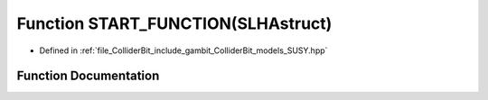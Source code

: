 .. _exhale_function_SUSY_8hpp_1afa570928c94d96ba818879674cfb905d:

Function START_FUNCTION(SLHAstruct)
===================================

- Defined in :ref:`file_ColliderBit_include_gambit_ColliderBit_models_SUSY.hpp`


Function Documentation
----------------------


.. doxygenfunction:: START_FUNCTION(SLHAstruct)
   :project: GAMBIT